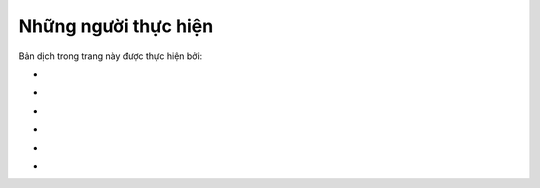 
Những người thực hiện
~~~~~~~~~~~~~~~~~~~~~

Bản dịch trong trang này được thực hiện bởi:

.. raw:: html

   <!-- Phần 1 -->

-  

.. raw:: html

   <!-- Phần 2 -->

-  

.. raw:: html

   <!-- Phần 3 -->

-  

.. raw:: html

   <!-- Phần 4 -->

-  

.. raw:: html

   <!-- Phần 5 -->

-  

.. raw:: html

   <!-- Phần 6 -->

-  
